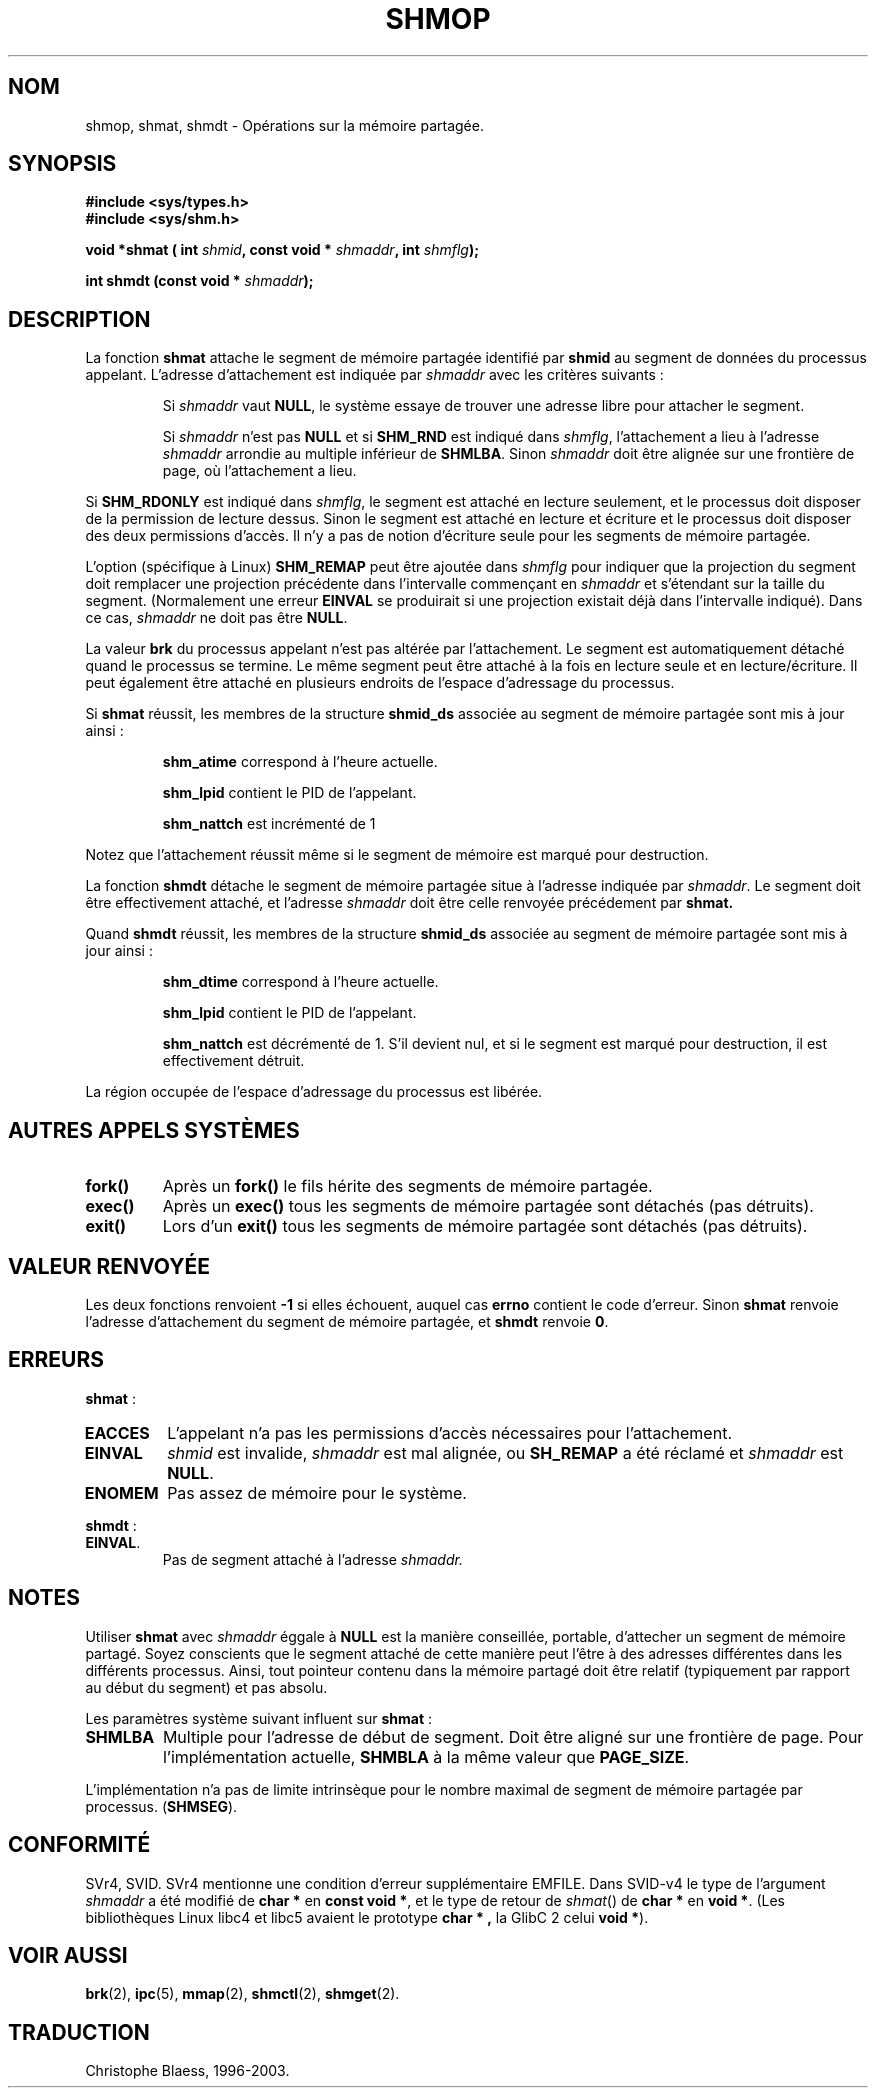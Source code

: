 .\" Copyright 1993 Giorgio Ciucci (giorgio@crcc.it)
.\"
.\" Permission is granted to make and distribute verbatim copies of this
.\" manual provided the copyright notice and this permission notice are
.\" preserved on all copies.
.\"
.\" Permission is granted to copy and distribute modified versions of this
.\" manual under the conditions for verbatim copying, provided that the
.\" entire resulting derived work is distributed under the terms of a
.\" permission notice identical to this one
.\" 
.\" Since the Linux kernel and libraries are constantly changing, this
.\" manual page may be incorrect or out-of-date.  The author(s) assume no
.\" responsibility for errors or omissions, or for damages resulting from
.\" the use of the information contained herein.  The author(s) may not
.\" have taken the same level of care in the production of this manual,
.\" which is licensed free of charge, as they might when working
.\" professionally.
.\" 
.\" Formatted or processed versions of this manual, if unaccompanied by
.\" the source, must acknowledge the copyright and authors of this work.
.\"
.\" Modified Sun Nov 28 17:06:19 1993, Rik Faith (faith@cs.unc.edu)
.\"          with material from Luigi P. Bai (lpb@softint.com)
.\" Portions Copyright 1993 Luigi P. Bai
.\"
.\" Traduction 16/10/1996 par Christophe Blaess (ccb@club-internet.fr)
.\" Mise a Jour 15/04/97
.\" Mise a Jour 20/01/2002 - LDP-man-pages-1.47
.\" Mise a Jour 18/07/2003 - LDP-man-pages-1.56
.TH SHMOP 2 "18 juillet 2003" LDP "Manuel du programmeur Linux"
.SH NOM
shmop, shmat, shmdt \- Opérations sur la mémoire partagée.
.SH SYNOPSIS
.nf
.B #include <sys/types.h>
.B #include <sys/shm.h>
.fi
.sp
.BI "void *shmat ( int " shmid ,
.BI "const void * " shmaddr ,
.BI "int " shmflg );
.sp
.BI "int shmdt (const void * " shmaddr );
.SH DESCRIPTION
La fonction
.B shmat
attache le segment de mémoire partagée identifié par
.B shmid
au segment de données du processus appelant.
L'adresse d'attachement est indiquée par
.I shmaddr
avec les critères suivants\ :
.IP
Si
.I shmaddr
vaut
.BR NULL ,
le système essaye de trouver une adresse libre pour attacher
le segment.
.IP
Si
.I shmaddr
n'est pas
.B NULL
et si
.B SHM_RND
est indiqué dans
.IR shmflg ,
l'attachement a lieu à l'adresse 
.I shmaddr
arrondie au multiple inférieur de
.BR SHMLBA .
Sinon
.I shmaddr
doit être alignée sur une frontière de page, où l'attachement a lieu.
.PP
Si
.B SHM_RDONLY
est indiqué dans
.IR shmflg ,
le segment est attaché en lecture seulement, et le processus doit disposer
de la permission de lecture dessus. Sinon le segment est attaché en lecture
et écriture et le processus doit disposer des deux permissions d'accès.
Il n'y a pas de notion d'écriture seule pour les
segments de mémoire partagée.
.PP
L'option (spécifique à Linux)
.B SHM_REMAP
peut être ajoutée dans
.I shmflg
pour indiquer que la projection du segment doit remplacer une projection
précédente dans l'intervalle commençant en
.I shmaddr
et s'étendant sur la taille du segment.
(Normalement une erreur
.B EINVAL
se produirait si une projection existait déjà dans l'intervalle indiqué).
Dans ce cas,
.I shmaddr
ne doit pas être
.BR NULL .
.PP
La valeur
.B brk
du processus appelant n'est pas altérée par l'attachement. Le segment est
automatiquement détaché quand le processus se termine. Le même segment peut être
attaché à la fois en lecture seule et en lecture/écriture. Il peut également
être attaché en plusieurs endroits de l'espace d'adressage du processus.
.PP
Si 
.B shmat
réussit, les membres de la structure
.B shmid_ds
associée au segment de mémoire partagée sont mis à jour ainsi :
.IP
.B shm_atime
correspond à l'heure actuelle.
.IP
.B shm_lpid
contient le PID de l'appelant.
.IP
.B shm_nattch
est incrémenté de 1
.PP
Notez que l'attachement réussit même si le segment de mémoire est
marqué pour destruction.
.PP
La fonction
.B shmdt
détache le segment de mémoire partagée situe à l'adresse indiquée par
.IR shmaddr .
Le segment doit être effectivement attaché, et l'adresse
.I shmaddr
doit être celle renvoyée précédement par
.BR shmat.
.PP
Quand
.B shmdt
réussit, les membres de la structure
.B shmid_ds
associée au segment de mémoire partagée sont mis à jour ainsi :
.IP
.B shm_dtime
correspond à l'heure actuelle.
.IP
.B shm_lpid
contient le PID de l'appelant.
.IP
.B shm_nattch
est décrémenté de 1. S'il devient nul, et si le
segment est marqué pour destruction, il est
effectivement détruit.
.PP
La région occupée de l'espace d'adressage du processus est
libérée.
.PP
.SH "AUTRES APPELS SYSTÈMES"
.TP
.B fork()
Après un
.B fork()
le fils hérite des segments de mémoire partagée.
.TP
.B exec()
Après un
.B exec()
tous les segments de mémoire partagée sont détachés (pas détruits).
.TP
.B exit()
Lors d'un
.B exit()
tous les segments de mémoire partagée sont détachés (pas détruits).
.PP
.SH "VALEUR RENVOYÉE"
Les deux fonctions renvoient
.B \-1
si elles échouent, auquel cas
.B errno
contient le code d'erreur.
Sinon
.B shmat
renvoie l'adresse d'attachement du segment de mémoire partagée, et
.B shmdt
renvoie
.BR 0 .
.SH ERREURS
.BR shmat " :"
.TP
.B EACCES
L'appelant n'a pas les permissions d'accès nécessaires pour l'attachement.
.TP
.B EINVAL
.I shmid
est invalide,
.I shmaddr
est mal alignée,
ou
.B SH_REMAP
a été réclamé et
.I shmaddr
est
.BR NULL .
.TP
.B ENOMEM
Pas assez de mémoire pour le système.
.PP
.BR shmdt " :"
.TP
.BR EINVAL .
Pas de segment attaché à l'adresse
.IR shmaddr.
.SH NOTES
Utiliser
.B shmat
avec 
.I shmaddr
éggale à
.B NULL
est la manière conseillée, portable, d'attecher un segment de mémoire partagé.
Soyez conscients que le segment attaché de cette manière peut l'être à
des adresses différentes dans les différents processus.
Ainsi, tout pointeur contenu dans la mémoire partagé doit être relatif
(typiquement par rapport au début du segment) et pas
absolu.
.LP
Les paramètres système suivant influent sur
.BR  shmat " :"
.TP 
.B SHMLBA
Multiple pour l'adresse de début de segment.
Doit être aligné sur une frontière de page.
Pour l'implémentation actuelle,
.B SHMBLA
à la même valeur que
.BR PAGE_SIZE .
.PP
L'implémentation n'a pas de limite intrinsèque pour le nombre maximal de
segment de mémoire partagée par processus.
.RB ( SHMSEG ).
.SH CONFORMITÉ
SVr4, SVID. SVr4 mentionne une condition d'erreur supplémentaire EMFILE.
Dans SVID-v4 le type de l'argument \fIshmaddr\fP a été modifié de
.B "char *"
en
.BR "const void *" ,
et le type de retour de \fIshmat\fP() de
.B "char *"
en
.BR "void *" .
(Les bibliothèques Linux libc4 et libc5 avaient le prototype
.B "char *" ,
la GlibC 2 celui
.BR "void *" ).
.SH "VOIR AUSSI"
.BR brk (2),
.BR ipc (5),
.BR mmap (2),
.BR shmctl (2),
.BR shmget (2).
.SH TRADUCTION
Christophe Blaess, 1996-2003.
